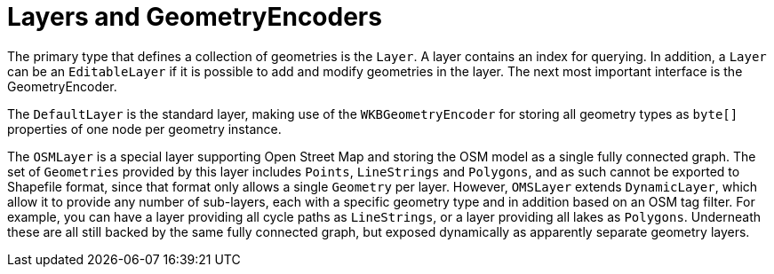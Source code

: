 [[spatial-layers]]
= Layers and GeometryEncoders

The primary type that defines a collection of geometries is the `Layer`.
A layer contains an index for querying.
In addition, a `Layer` can be an `EditableLayer` if it is possible to add and modify geometries in the layer.
The next most important interface is the GeometryEncoder.

The `DefaultLayer` is the standard layer, making use of the `WKBGeometryEncoder` for storing all geometry types as `byte[]` properties of one node per geometry instance.

The `OSMLayer` is a special layer supporting Open Street Map and storing the OSM model as a single fully connected graph.
The set of `Geometries` provided by this layer includes `Points`, `LineStrings` and `Polygons`, and as such cannot be exported to Shapefile format, since that format only allows a single `Geometry` per layer.
However, `OMSLayer` extends `DynamicLayer`, which allow it to provide any number of sub-layers, each with a specific geometry type and in addition based on an OSM tag filter.
For example, you can have a layer providing all cycle paths as `LineStrings`, or a layer providing all lakes as `Polygons`.
Underneath these are all still backed by the same fully connected graph, but exposed dynamically as apparently separate geometry layers.


